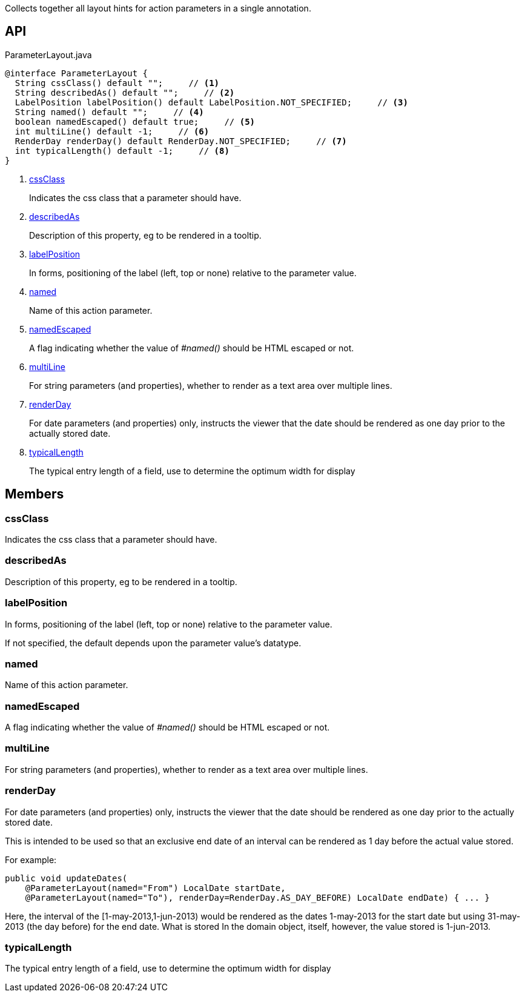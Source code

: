 :Notice: Licensed to the Apache Software Foundation (ASF) under one or more contributor license agreements. See the NOTICE file distributed with this work for additional information regarding copyright ownership. The ASF licenses this file to you under the Apache License, Version 2.0 (the "License"); you may not use this file except in compliance with the License. You may obtain a copy of the License at. http://www.apache.org/licenses/LICENSE-2.0 . Unless required by applicable law or agreed to in writing, software distributed under the License is distributed on an "AS IS" BASIS, WITHOUT WARRANTIES OR  CONDITIONS OF ANY KIND, either express or implied. See the License for the specific language governing permissions and limitations under the License.

Collects together all layout hints for action parameters in a single annotation.

== API

.ParameterLayout.java
[source,java]
----
@interface ParameterLayout {
  String cssClass() default "";     // <.>
  String describedAs() default "";     // <.>
  LabelPosition labelPosition() default LabelPosition.NOT_SPECIFIED;     // <.>
  String named() default "";     // <.>
  boolean namedEscaped() default true;     // <.>
  int multiLine() default -1;     // <.>
  RenderDay renderDay() default RenderDay.NOT_SPECIFIED;     // <.>
  int typicalLength() default -1;     // <.>
}
----

<.> xref:#cssClass[cssClass]
+
--
Indicates the css class that a parameter should have.
--
<.> xref:#describedAs[describedAs]
+
--
Description of this property, eg to be rendered in a tooltip.
--
<.> xref:#labelPosition[labelPosition]
+
--
In forms, positioning of the label (left, top or none) relative to the parameter value.
--
<.> xref:#named[named]
+
--
Name of this action parameter.
--
<.> xref:#namedEscaped[namedEscaped]
+
--
A flag indicating whether the value of _#named()_ should be HTML escaped or not.
--
<.> xref:#multiLine[multiLine]
+
--
For string parameters (and properties), whether to render as a text area over multiple lines.
--
<.> xref:#renderDay[renderDay]
+
--
For date parameters (and properties) only, instructs the viewer that the date should be rendered as one day prior to the actually stored date.
--
<.> xref:#typicalLength[typicalLength]
+
--
The typical entry length of a field, use to determine the optimum width for display
--

== Members

[#cssClass]
=== cssClass

Indicates the css class that a parameter should have.

[#describedAs]
=== describedAs

Description of this property, eg to be rendered in a tooltip.

[#labelPosition]
=== labelPosition

In forms, positioning of the label (left, top or none) relative to the parameter value.

If not specified, the default depends upon the parameter value's datatype.

[#named]
=== named

Name of this action parameter.

[#namedEscaped]
=== namedEscaped

A flag indicating whether the value of _#named()_ should be HTML escaped or not.

[#multiLine]
=== multiLine

For string parameters (and properties), whether to render as a text area over multiple lines.

[#renderDay]
=== renderDay

For date parameters (and properties) only, instructs the viewer that the date should be rendered as one day prior to the actually stored date.

This is intended to be used so that an exclusive end date of an interval can be rendered as 1 day before the actual value stored.

For example:

----

public void updateDates(
    @ParameterLayout(named="From") LocalDate startDate,
    @ParameterLayout(named="To"), renderDay=RenderDay.AS_DAY_BEFORE) LocalDate endDate) { ... }
----

Here, the interval of the [1-may-2013,1-jun-2013) would be rendered as the dates 1-may-2013 for the start date but using 31-may-2013 (the day before) for the end date. What is stored In the domain object, itself, however, the value stored is 1-jun-2013.

[#typicalLength]
=== typicalLength

The typical entry length of a field, use to determine the optimum width for display

